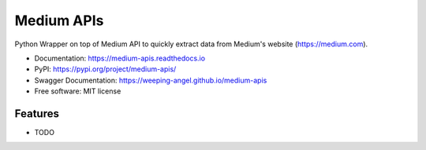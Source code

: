 ===========
Medium APIs
===========


.. image:: https://img.shields.io/pypi/v/medium-apis
        :target: https://pypi.python.org/pypi/medium_apis
        :alt: Version on PyPI repository

.. image:: https://github.com/weeping-angel/medium-apis/actions/workflows/tests.yml/badge.svg
        :alt: Tests on Github Actions

.. image:: https://readthedocs.org/projects/medium-apis/badge/?version=latest
        :target: https://medium-apis.readthedocs.io/en/latest/?version=latest
        :alt: RTD Documentation Status

..
        | Social Profiles:

        .. image:: https://img.shields.io/badge/Medium-12100E?style=for-the-badge&logo=medium&logoColor=white
                :target: https://nishu-jain.medium.com
                :alt: Author's Blog

        .. image:: https://img.shields.io/badge/-Stackoverflow-FE7A16?style=for-the-badge&logo=stack-overflow&logoColor=white
                :target: https://stackoverflow.com/users/17500503/weeping-angel
                :alt: StackOverflow Profile

        | Funding

        .. image:: https://img.shields.io/badge/PayPal-00457C?style=for-the-badge&logo=paypal&logoColor=white
                :target: https://www.paypal.com/paypalme/sanskarjain1997
                :alt: Paypal Link

Python Wrapper on top of Medium API to quickly extract data from Medium's website (https://medium.com).



* Documentation: https://medium-apis.readthedocs.io
* PyPI: https://pypi.org/project/medium-apis/
* Swagger Documentation: https://weeping-angel.github.io/medium-apis
* Free software: MIT license

Features
--------

* TODO

